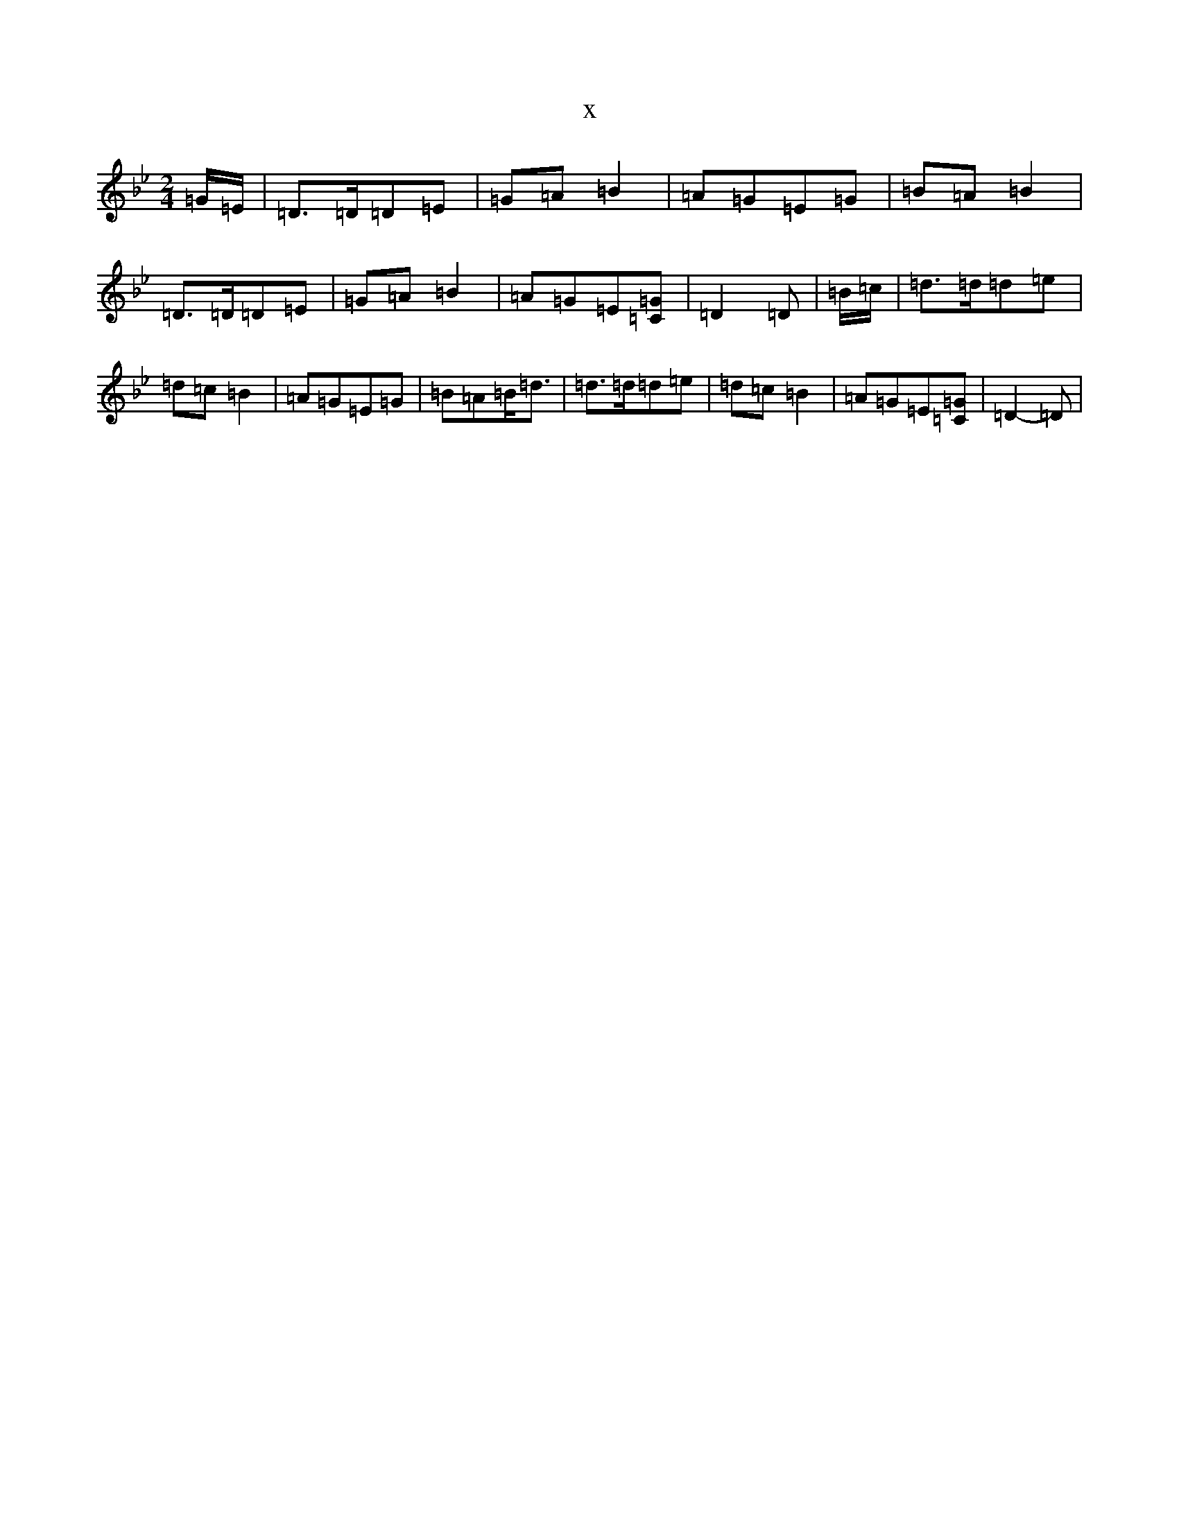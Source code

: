 X:13264
T:x
L:1/8
M:2/4
K: C Dorian
=G/2=E/2|=D>=D=D=E|=G=A=B2|=A=G=E=G|=B=A=B2|=D>=D=D=E|=G=A=B2|=A=G=E[=C=G]|=D2=D|=B/2=c/2|=d>=d=d=e|=d=c=B2|=A=G=E=G|=B=A=B<=d|=d>=d=d=e|=d=c=B2|=A=G=E[=C=G]|=D2-=D|
